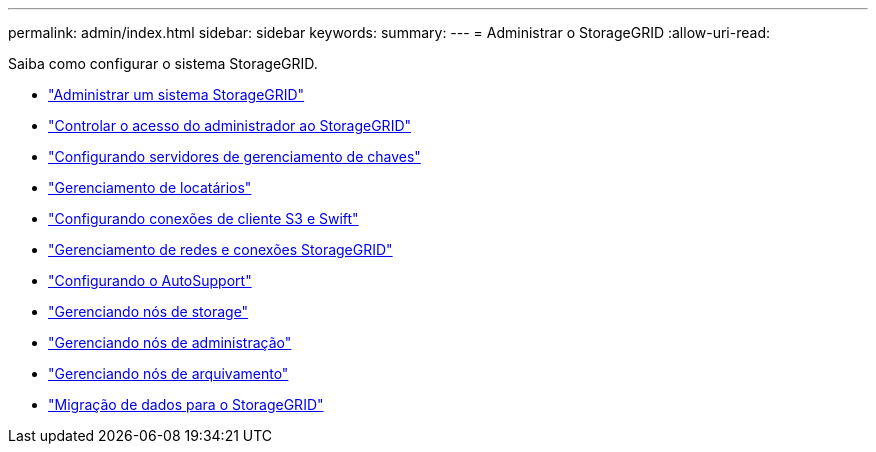 ---
permalink: admin/index.html 
sidebar: sidebar 
keywords:  
summary:  
---
= Administrar o StorageGRID
:allow-uri-read: 


[role="lead"]
Saiba como configurar o sistema StorageGRID.

* link:administering-storagegrid-system.html["Administrar um sistema StorageGRID"]
* link:controlling-administrator-access-to-storagegrid.html["Controlar o acesso do administrador ao StorageGRID"]
* link:kms-configuring.html["Configurando servidores de gerenciamento de chaves"]
* link:managing-tenants.html["Gerenciamento de locatários"]
* link:configuring-client-connections.html["Configurando conexões de cliente S3 e Swift"]
* link:managing-storagegrid-networks-and-connections.html["Gerenciamento de redes e conexões StorageGRID"]
* link:configuring-autosupport.html["Configurando o AutoSupport"]
* link:managing-storage-nodes.html["Gerenciando nós de storage"]
* link:managing-admin-nodes.html["Gerenciando nós de administração"]
* link:managing-archive-nodes.html["Gerenciando nós de arquivamento"]
* link:migrating-data-into-storagegrid.html["Migração de dados para o StorageGRID"]

